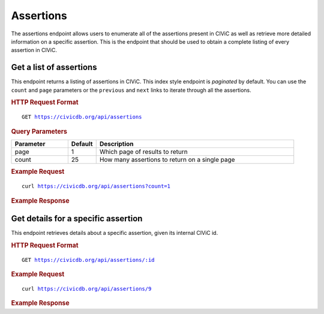 Assertions
==========

The assertions endpoint allows users to enumerate all of the assertions present in CIViC as well as retrieve more detailed information on a specific assertion. This is the endpoint that should be used to obtain a complete listing of every assertion in CIViC.

Get a list of assertions
------------------------

This endpoint returns a listing of assertions in CIViC. This index style endpoint is `paginated` by default. You can use the ``count`` and ``page`` parameters or the ``previous`` and ``next`` links to iterate through all the assertions.

.. rubric:: HTTP Request Format
.. parsed-literal::

   GET https://civicdb.org/api/assertions

.. rubric:: Query Parameters
.. list-table::
   :widths: 20 10 70
   :header-rows: 1

   * - Parameter
     - Default
     - Description
   * - page
     - 1
     - Which page of results to return
   * - count
     - 25
     - How many assertions to return on a single page

.. rubric:: Example Request
.. parsed-literal::

   curl https://civicdb.org/api/assertions?count=1

.. rubric:: Example Response
.. command-output:: curl -s https://civicdb.org/api/assertions?count=1 | python -m json.tool
   :shell:

Get details for a specific assertion
------------------------------------

This endpoint retrieves details about a specific assertion, given its internal CIViC id.

.. rubric:: HTTP Request Format
.. parsed-literal::

   GET https://civicdb.org/api/assertions/:id

.. rubric:: Example Request
.. parsed-literal::

   curl https://civicdb.org/api/assertions/9

.. rubric:: Example Response
.. command-output:: curl  -s https://civicdb.org/api/assertions/9 |  python -m json.tool
   :shell:
